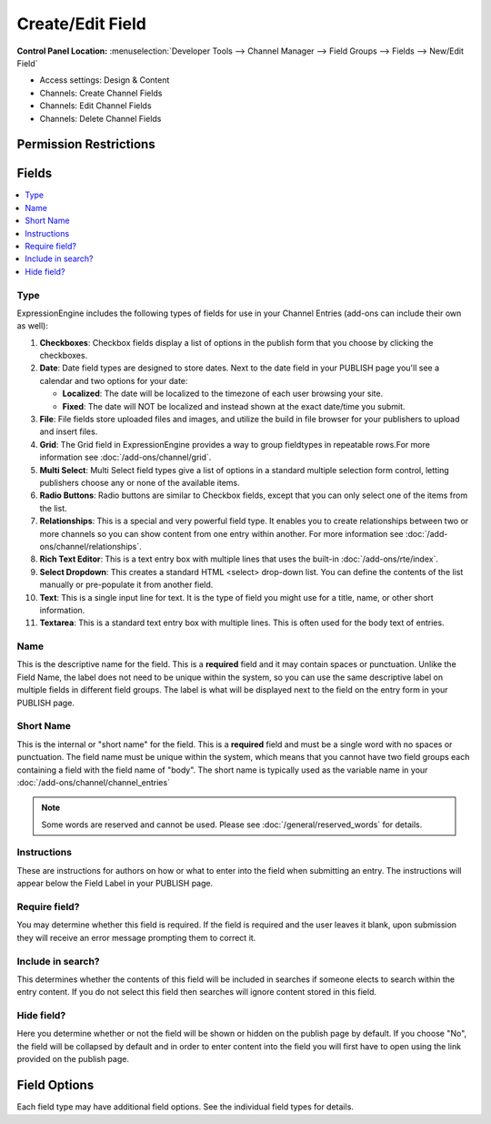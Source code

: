 Create/Edit Field
=================

.. rst-class:: cp-path

**Control Panel Location:** :menuselection:`Developer Tools --> Channel Manager --> Field Groups --> Fields --> New/Edit Field`

.. Overview

.. Screenshot (optional)

.. Permissions


* Access settings: Design & Content
* Channels: Create Channel Fields
* Channels: Edit Channel Fields
* Channels: Delete Channel Fields

Permission Restrictions
-----------------------

Fields
------

.. contents::
  :local:
  :depth: 1

.. Each Field

Type
~~~~

ExpressionEngine includes the following types of fields for use
in your Channel Entries (add-ons can include their own as well):

#. **Checkboxes**: Checkbox fields display a list of options in the
   publish form that you choose by clicking the checkboxes.
#. **Date**: Date field types are designed to store dates. Next to the
   date field in your PUBLISH page you'll see a calendar and two options
   for your date:

   -  **Localized**: The date will be localized to the timezone of each
      user browsing your site.
   -  **Fixed**: The date will NOT be localized and instead shown at the
      exact date/time you submit.
#. **File**: File fields store uploaded files and images, and utilize
   the build in file browser for your publishers to upload and insert
   files.
#. **Grid**: The Grid field in ExpressionEngine provides a way to group
   fieldtypes in repeatable rows.For more information see :doc:`/add-ons/channel/grid`.
#. **Multi Select**: Multi Select field types give a list of options in
   a standard multiple selection form control, letting publishers choose
   any or none of the available items.
#. **Radio Buttons**: Radio buttons are similar to Checkbox fields,
   except that you can only select one of the items from the list.
#. **Relationships**: This is a special and very powerful field type. It
   enables you to create relationships between two or more channels so
   you can show content from one entry within another. For more
   information see :doc:`/add-ons/channel/relationships`.
#. **Rich Text Editor**: This is a text entry box with multiple
   lines that uses the built-in :doc:`/add-ons/rte/index`.
#. **Select Dropdown**: This creates a standard HTML <select> drop-down
   list. You can define the contents of the list manually or
   pre-populate it from another field.
#. **Text**: This is a single input line for text. It is the type
   of field you might use for a title, name, or other short information.
#. **Textarea**: This is a standard text entry box with multiple lines.
   This is often used for the body text of entries.

Name
~~~~

This is the descriptive name for the field. This is a **required** field
and it may contain spaces or punctuation. Unlike the Field Name, the
label does not need to be unique within the system, so you can use the
same descriptive label on multiple fields in different field groups. The
label is what will be displayed next to the field on the entry form in
your PUBLISH page.

Short Name
~~~~~~~~~~

This is the internal or "short name" for the field. This is a
**required** field and must be a single word with no spaces or
punctuation. The field name must be unique within the system, which
means that you cannot have two field groups each containing a field with
the field name of "body". The short name is typically used as the
variable name in your :doc:`/add-ons/channel/channel_entries`

.. note:: Some words are reserved and cannot be used. Please
   see :doc:`/general/reserved_words` for details.

Instructions
~~~~~~~~~~~~

These are instructions for authors on how or what to enter into the
field when submitting an entry. The instructions will appear below the
Field Label in your PUBLISH page.


Require field?
~~~~~~~~~~~~~~

You may determine whether this field is required. If the field is
required and the user leaves it blank, upon submission they will receive
an error message prompting them to correct it.

Include in search?
~~~~~~~~~~~~~~~~~~

This determines whether the contents of this field will be included in
searches if someone elects to search within the entry content. If you do
not select this field then searches will ignore content stored in this
field.

Hide field?
~~~~~~~~~~~

Here you determine whether or not the field will be shown or hidden on
the publish page by default. If you choose "No", the field will be
collapsed by default and in order to enter content into the field you
will first have to open using the link provided on the publish page.

Field Options
-------------

Each field type may have additional field options.  See the individual field 
types for details.